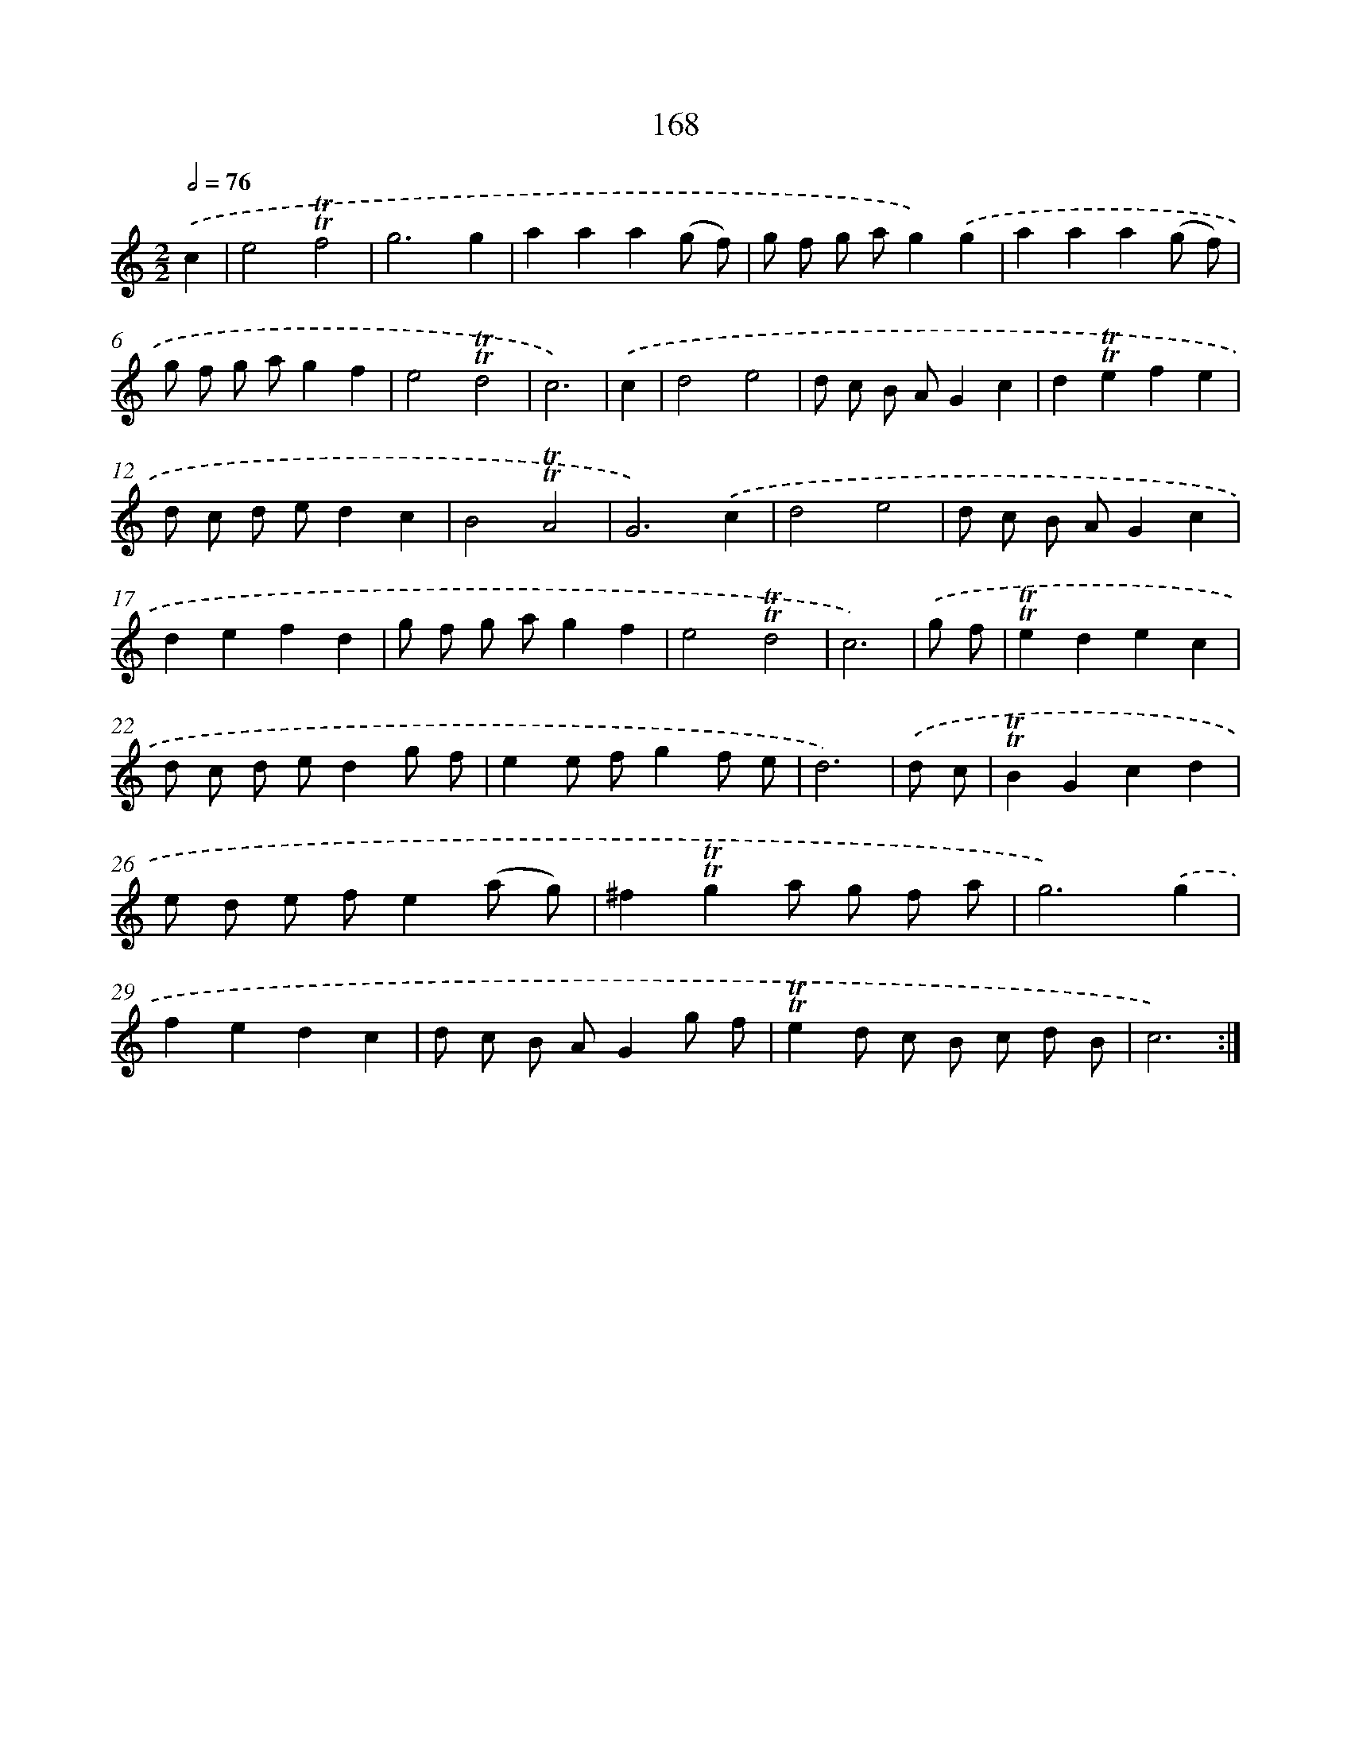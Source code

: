 X: 15697
T: 168
%%abc-version 2.0
%%abcx-abcm2ps-target-version 5.9.1 (29 Sep 2008)
%%abc-creator hum2abc beta
%%abcx-conversion-date 2018/11/01 14:37:56
%%humdrum-veritas 2419851137
%%humdrum-veritas-data 2989683684
%%continueall 1
%%barnumbers 0
L: 1/8
M: 2/2
Q: 1/2=76
K: C clef=treble
.('c2 [I:setbarnb 1]|
e4!trill!!trill!f4 |
g6g2 |
a2a2a2(g f) |
g f g ag2).('g2 |
a2a2a2(g f) |
g f g ag2f2 |
e4!trill!!trill!d4 |
c6) |
.('c2 [I:setbarnb 9]|
d4e4 |
d c B AG2c2 |
d2!trill!!trill!e2f2e2 |
d c d ed2c2 |
B4!trill!!trill!A4 |
G6).('c2 |
d4e4 |
d c B AG2c2 |
d2e2f2d2 |
g f g ag2f2 |
e4!trill!!trill!d4 |
c6) |
.('g f [I:setbarnb 21]|
!trill!!trill!e2d2e2c2 |
d c d ed2g f |
e2e fg2f e |
d6) |
.('d c [I:setbarnb 25]|
!trill!!trill!B2G2c2d2 |
e d e fe2(a g) |
^f2!trill!!trill!g2a g f a |
g6).('g2 |
f2e2d2c2 |
d c B AG2g f |
!trill!!trill!e2d c B c d B |
c6) :|]
